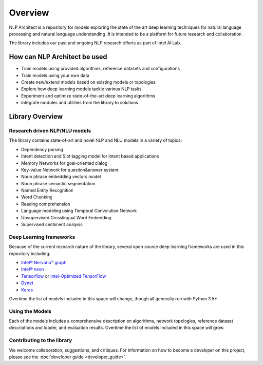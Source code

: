 .. ---------------------------------------------------------------------------
.. Copyright 2017-2018 Intel Corporation
..
.. Licensed under the Apache License, Version 2.0 (the "License");
.. you may not use this file except in compliance with the License.
.. You may obtain a copy of the License at
..
..      http://www.apache.org/licenses/LICENSE-2.0
..
.. Unless required by applicable law or agreed to in writing, software
.. distributed under the License is distributed on an "AS IS" BASIS,
.. WITHOUT WARRANTIES OR CONDITIONS OF ANY KIND, either express or implied.
.. See the License for the specific language governing permissions and
.. limitations under the License.
.. ---------------------------------------------------------------------------


Overview
########

NLP Architect is a repository for models exploring the state of the
art deep learning techniques for natural language processing and natural
language understanding. It is intended to be a platform for future research and
collaboration.

The library includes our past and ongoing NLP research efforts as part of Intel AI Lab.


How can NLP Architect be used
=============================

- Train models using provided algorithms, reference datasets and configurations
- Train models using your own data
- Create new/extend models based on existing models or topologies
- Explore how deep learning models tackle various NLP tasks
- Experiment and optimize state-of-the-art deep learning algorithms
- integrate modules and utilities from the library to solutions


Library Overview
================

Research driven NLP/NLU models
``````````````````````````````
The library contains state-of-art and novel NLP and NLU models in a variety of topics:

- Dependency parsing
- Intent detection and Slot tagging model for Intent based applications
- Memory Networks for goal-oriented dialog
- Key-value Network for question&answer system
- Noun phrase embedding vectors model
- Noun phrase semantic segmentation
- Named Entity Recognition
- Word Chunking
- Reading comprehension
- Language modeling using Temporal Convolution Network
- Unsupervised Crosslingual Word Embedding
- Supervised sentiment analysis


Deep Learning frameworks
````````````````````````
Because of the current research nature of the library, several open source deep learning frameworks are used in this repository including:

- `Intel® Nervana™ graph`_
- `Intel® neon`_
- Tensorflow_ or `Intel-Optimized TensorFlow`_
- Dynet_
- Keras_

Overtime the list of models included in this space will change, though all generally run with Python 3.5+


Using the Models
````````````````
Each of the models includes a comprehensive description on algorithms, network topologies, reference dataset descriptions and loader, and evaluation results. Overtime the list of models included in this space will grow.


Contributing to the library
```````````````````````````
We welcome collaboration, suggestions, and critiques. For information on how to become a developer
on this project, please see the :doc:`developer guide <developer_guide>`.


.. _Intel® neon: https://github.com/nervanasystems/neon
.. _Intel® Nervana™ graph: https://github.com/NervanaSystems/ngraph-python
.. _Tensorflow: https://www.tensorflow.org/
.. _Intel-Optimized TensorFlow: https://software.intel.com/en-us/articles/intel-optimized-tensorflow-wheel-now-available
.. _Keras: https://keras.io/
.. _Dynet: https://dynet.readthedocs.io/en/latest/
